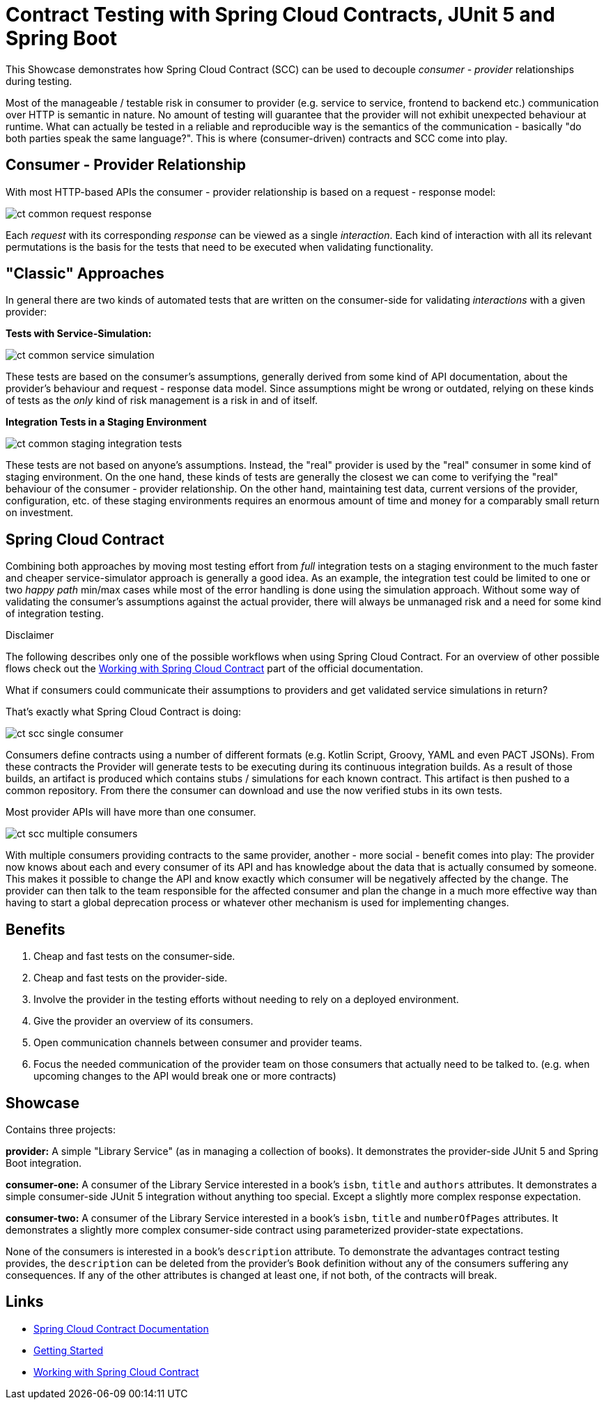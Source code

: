 = Contract Testing with Spring Cloud Contracts, JUnit 5 and Spring Boot

This Showcase demonstrates how Spring Cloud Contract (SCC) can be used to decouple _consumer - provider_ relationships during testing.

Most of the manageable / testable risk in consumer to provider (e.g. service to service, frontend to backend etc.) communication over HTTP is semantic in nature.
No amount of testing will guarantee that the provider will not exhibit unexpected behaviour at runtime.
What can actually be tested in a reliable and reproducible way is the semantics of the communication - basically "do both parties speak the same language?".
This is where (consumer-driven) contracts and SCC come into play.

== Consumer - Provider Relationship

With most HTTP-based APIs the consumer - provider relationship is based on a request - response model:

image::../../assets/images/ct_common_request-response.svg[]

Each _request_ with its corresponding _response_ can be viewed as a single _interaction_.
Each kind of interaction with all its relevant permutations is the basis for the tests that need to be executed when validating functionality.

== "Classic" Approaches

In general there are two kinds of automated tests that are written on the consumer-side for validating _interactions_ with a given provider:

**Tests with Service-Simulation:**

image::../../assets/images/ct_common_service-simulation.svg[]

These tests are based on the consumer's assumptions, generally derived from some kind of API documentation, about the provider's behaviour and request - response data model.
Since assumptions might be wrong or outdated, relying on these kinds of tests as the _only_ kind of risk management is a risk in and of itself.

**Integration Tests in a Staging Environment**

image::../../assets/images/ct_common_staging-integration-tests.svg[]

These tests are not based on anyone's assumptions.
Instead, the "real" provider is used by the "real" consumer in some kind of staging environment.
On the one hand, these kinds of tests are generally the closest we can come to verifying the "real" behaviour of the consumer - provider relationship.
On the other hand, maintaining test data, current versions of the provider, configuration, etc. of these staging environments requires an enormous amount of time and money for a comparably small return on investment.

== Spring Cloud Contract

Combining both approaches by moving most testing effort from _full_ integration tests on a staging environment to the much faster and cheaper service-simulator approach is generally a good idea.
As an example, the integration test could be limited to one or two _happy path_ min/max cases while most of the error handling is done using the simulation approach.
Without some way of validating the consumer's assumptions against the actual provider, there will always be unmanaged risk and a need for some kind of integration testing.

.Disclaimer
****
The following describes only one of the possible workflows when using Spring Cloud Contract.
For an overview of other possible flows check out the link:https://cloud.spring.io/spring-cloud-contract/reference/html/documentation-overview.html#working-with-spring-cloud-contract[Working with Spring Cloud Contract] part of the official documentation.
****

What if consumers could communicate their assumptions to providers and get validated service simulations in return?

That's exactly what Spring Cloud Contract is doing:

image::../../assets/images/ct_scc_single-consumer.svg[]

Consumers define contracts using a number of different formats (e.g. Kotlin Script, Groovy, YAML and even PACT JSONs).
From these contracts the Provider will generate tests to be executing during its continuous integration builds.
As a result of those builds, an artifact is produced which contains stubs / simulations for each known contract.
This artifact is then pushed to a common repository.
From there the consumer can download and use the now verified stubs in its own tests.

Most provider APIs will have more than one consumer.

image::../../assets/images/ct_scc_multiple-consumers.svg[]

With multiple consumers providing contracts to the same provider, another - more social - benefit comes into play:
The provider now knows about each and every consumer of its API and has knowledge about the data that is actually consumed by someone.
This makes it possible to change the API and know exactly which consumer will be negatively affected by the change.
The provider can then talk to the team responsible for the affected consumer and plan the change in a much more effective way than having to start a global deprecation process or whatever other mechanism is used for implementing changes.

== Benefits

1. Cheap and fast tests on the consumer-side.
2. Cheap and fast tests on the provider-side.
3. Involve the provider in the testing efforts without needing to rely on a deployed environment.
4. Give the provider an overview of its consumers.
5. Open communication channels between consumer and provider teams.
6. Focus the needed communication of the provider team on those consumers that actually need to be talked to. (e.g. when upcoming changes to the API would break one or more contracts)

== Showcase

Contains three projects:

**provider:** A simple "Library Service" (as in managing a collection of books).
It demonstrates the provider-side JUnit 5 and Spring Boot integration.

**consumer-one:** A consumer of the Library Service interested in a book's `isbn`, `title` and `authors` attributes.
It demonstrates a simple consumer-side JUnit 5 integration without anything too special.
Except a slightly more complex response expectation.

**consumer-two:** A consumer of the Library Service interested in a book's `isbn`, `title` and `numberOfPages` attributes.
It demonstrates a slightly more complex consumer-side contract using parameterized provider-state expectations.

None of the consumers is interested in a book's `description` attribute.
To demonstrate the advantages contract testing provides, the `description` can be deleted from the provider's `Book` definition without any of the consumers suffering any consequences.
If any of the other attributes is changed at least one, if not both, of the contracts will break.

== Links

- link:https://cloud.spring.io/spring-cloud-contract/reference/html/index.html[Spring Cloud Contract Documentation]
- link:https://cloud.spring.io/spring-cloud-contract/reference/html/getting-started.html#getting-started[Getting Started]
- link:https://cloud.spring.io/spring-cloud-contract/reference/html/documentation-overview.html#working-with-spring-cloud-contract[Working with Spring Cloud Contract]
